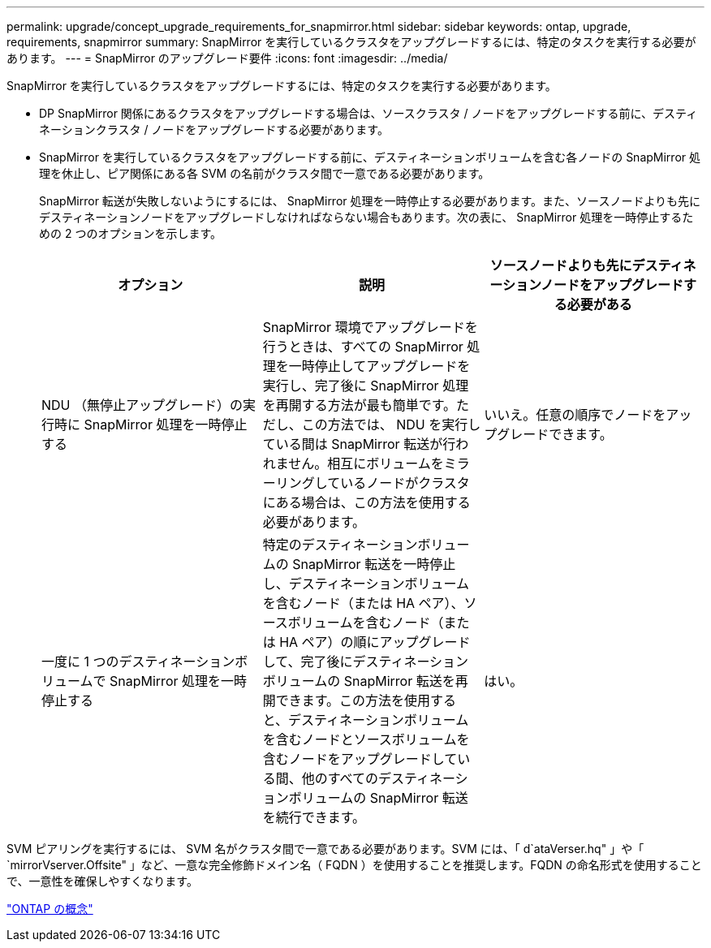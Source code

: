 ---
permalink: upgrade/concept_upgrade_requirements_for_snapmirror.html 
sidebar: sidebar 
keywords: ontap, upgrade, requirements, snapmirror 
summary: SnapMirror を実行しているクラスタをアップグレードするには、特定のタスクを実行する必要があります。 
---
= SnapMirror のアップグレード要件
:icons: font
:imagesdir: ../media/


[role="lead"]
SnapMirror を実行しているクラスタをアップグレードするには、特定のタスクを実行する必要があります。

* DP SnapMirror 関係にあるクラスタをアップグレードする場合は、ソースクラスタ / ノードをアップグレードする前に、デスティネーションクラスタ / ノードをアップグレードする必要があります。
* SnapMirror を実行しているクラスタをアップグレードする前に、デスティネーションボリュームを含む各ノードの SnapMirror 処理を休止し、ピア関係にある各 SVM の名前がクラスタ間で一意である必要があります。
+
SnapMirror 転送が失敗しないようにするには、 SnapMirror 処理を一時停止する必要があります。また、ソースノードよりも先にデスティネーションノードをアップグレードしなければならない場合もあります。次の表に、 SnapMirror 処理を一時停止するための 2 つのオプションを示します。

+
[cols="3*"]
|===
| オプション | 説明 | ソースノードよりも先にデスティネーションノードをアップグレードする必要がある 


 a| 
NDU （無停止アップグレード）の実行時に SnapMirror 処理を一時停止する
 a| 
SnapMirror 環境でアップグレードを行うときは、すべての SnapMirror 処理を一時停止してアップグレードを実行し、完了後に SnapMirror 処理を再開する方法が最も簡単です。ただし、この方法では、 NDU を実行している間は SnapMirror 転送が行われません。相互にボリュームをミラーリングしているノードがクラスタにある場合は、この方法を使用する必要があります。
 a| 
いいえ。任意の順序でノードをアップグレードできます。



 a| 
一度に 1 つのデスティネーションボリュームで SnapMirror 処理を一時停止する
 a| 
特定のデスティネーションボリュームの SnapMirror 転送を一時停止し、デスティネーションボリュームを含むノード（または HA ペア）、ソースボリュームを含むノード（または HA ペア）の順にアップグレードして、完了後にデスティネーションボリュームの SnapMirror 転送を再開できます。この方法を使用すると、デスティネーションボリュームを含むノードとソースボリュームを含むノードをアップグレードしている間、他のすべてのデスティネーションボリュームの SnapMirror 転送を続行できます。
 a| 
はい。

|===


SVM ピアリングを実行するには、 SVM 名がクラスタ間で一意である必要があります。SVM には、「 d`ataVerser.hq" 」や「 `mirrorVserver.Offsite" 」など、一意な完全修飾ドメイン名（ FQDN ）を使用することを推奨します。FQDN の命名形式を使用することで、一意性を確保しやすくなります。

link:../concepts/index.html["ONTAP の概念"]
